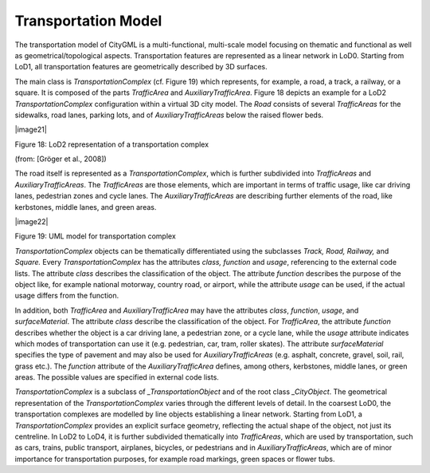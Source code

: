 Transportation Model
^^^^^^^^^^^^^^^^^^^^

The transportation model of CityGML is a multi-functional, multi-scale
model focusing on thematic and functional as well as
geometrical/topological aspects. Transportation features are represented
as a linear network in LoD0. Starting from LoD1, all transportation
features are geometrically described by 3D surfaces.

The main class is *TransportationComplex* (cf. Figure 19) which
represents, for example, a road, a track, a railway, or a square. It is
composed of the parts *TrafficArea* and *AuxiliaryTrafficArea*. Figure
18 depicts an example for a LoD2 *TransportationComplex* configuration
within a virtual 3D city model. The *Road* consists of several
*TrafficAreas* for the sidewalks, road lanes, parking lots, and of
*AuxiliaryTrafficAreas* below the raised flower beds.

|image21|

Figure 18: LoD2 representation of a transportation complex

(from: [Gröger et al., 2008])

The road itself is represented as a *TransportationComplex*, which is
further subdivided into *TrafficAreas* and *AuxiliaryTrafficAreas*. The
*TrafficAreas* are those elements, which are important in terms of
traffic usage, like car driving lanes, pedestrian zones and cycle lanes.
The *AuxiliaryTrafficAreas* are describing further elements of the road,
like kerbstones, middle lanes, and green areas.

|image22|

Figure 19: UML model for transportation complex

*TransportationComplex* objects can be thematically differentiated using
the subclasses *Track, Road, Railway,* and *Square.* Every
*TransportationComplex* has the attributes *class, function* and
*usage*, referencing to the external code lists. The attribute *class*
describes the classification of the object. The attribute *function*
describes the purpose of the object like, for example national motorway,
country road, or airport, while the attribute *usage* can be used, if
the actual usage differs from the function.

In addition, both *TrafficArea* and *AuxiliaryTrafficArea* may have the
attributes *class*, *function*, *usage*, and *surfaceMaterial*. The
attribute *class* describe the classification of the object. For
*TrafficArea*, the attribute *function* describes whether the object is
a car driving lane, a pedestrian zone, or a cycle lane, while the
*usage* attribute indicates which modes of transportation can use it
(e.g. pedestrian, car, tram, roller skates). The attribute
*surfaceMaterial* specifies the type of pavement and may also be used
for *AuxiliaryTrafficAreas* (e.g. asphalt, concrete, gravel, soil, rail,
grass etc.). The *function* attribute of the *AuxiliaryTrafficArea*
defines, among others, kerbstones, middle lanes, or green areas. The
possible values are specified in external code lists.

*TransportationComplex* is a subclass of *\_TransportationObject* and of
the root class *\_CityObject*. The geometrical representation of the
*TransportationComplex* varies through the different levels of detail.
In the coarsest LoD0, the transportation complexes are modelled by line
objects establishing a linear network. Starting from LoD1, a
*TransportationComplex* provides an explicit surface geometry,
reflecting the actual shape of the object, not just its centreline. In
LoD2 to LoD4, it is further subdivided thematically into *TrafficAreas*,
which are used by transportation, such as cars, trains, public
transport, airplanes, bicycles, or pedestrians and in
*AuxiliaryTrafficAreas*, which are of minor importance for
transportation purposes, for example road markings, green spaces or
flower tubs.
